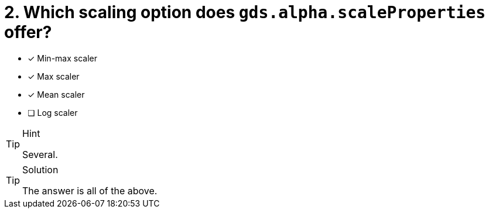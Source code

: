 [.question]
= 2. Which scaling option does `gds.alpha.scaleProperties` offer?

* [x] Min-max scaler
* [x] Max scaler
* [x] Mean scaler
* [ ] Log scaler


[TIP,role=hint]
.Hint
====
Several.
====

[TIP,role=solution]
.Solution
====
The answer is all of the above.
====